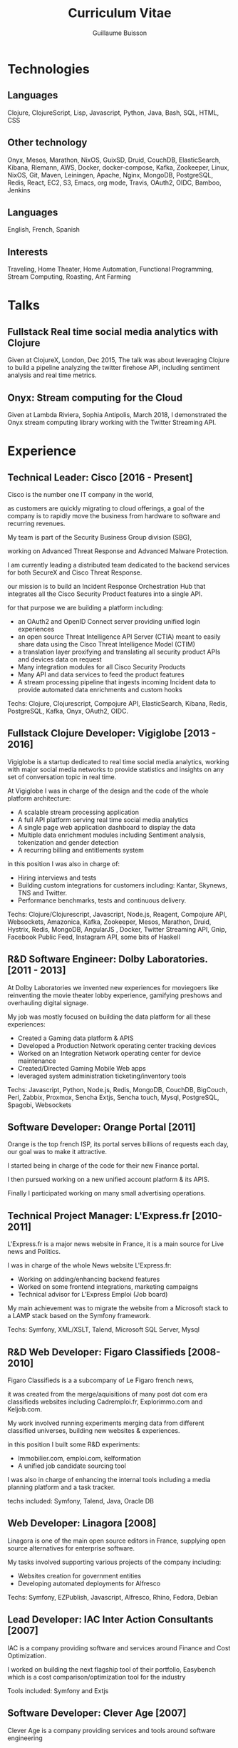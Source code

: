 #+OPTIONS: toc:nil timestamp:nil num:nil postamble:nil
#+TITLE: Curriculum Vitae
#+AUTHOR: Guillaume Buisson
#+EXPORT_EXCLUDE_TAGS: detail

#+BIND: org-export-html-auto-postamble nil
#+BIND: org-export-html-auto-preamble nil
#+BIND: org-export-html-preamble "<h1 class='title'>Curriculum Vitae</h1><h3 class='author'>Guillaume Buisson</h3>"
#+BIND: org-export-html-style-include-default nil

#+HTML_HEAD: <link rel="stylesheet" type="text/css" href="stylesheet.css" />

* Technologies
** Languages

Clojure, ClojureScript, Lisp, Javascript, Python, Java, Bash, SQL, HTML, CSS
** Other technology

Onyx, Mesos, Marathon, NixOS, GuixSD, Druid, CouchDB, ElasticSearch, Kibana, Riemann, AWS, Docker, docker-compose, Kafka, Zookeeper, Linux, NixOS, Git, Maven, Leiningen, Apache, Nginx, MongoDB, PostgreSQL, Redis, React, EC2, S3, Emacs, org mode, Travis, OAuth2, OIDC, Bamboo, Jenkins
** Languages

English, French, Spanish
** Interests

Traveling, Home Theater, Home Automation, Functional Programming, Stream Computing, Roasting, Ant Farming
* Talks
** Fullstack Real time social media analytics with Clojure

Given at ClojureX, London, Dec 2015, The talk was about
leveraging Clojure to build a pipeline analyzing the twitter firehose API,
including sentiment analysis and real time metrics.
** Onyx: Stream computing for the Cloud

Given at Lambda Riviera, Sophia Antipolis, March 2018, I demonstrated the Onyx stream computing
library working with the Twitter Streaming API.
* Experience
** Technical Leader: Cisco [2016 - Present]

Cisco is the number one IT company in the world,

as customers are quickly migrating to cloud offerings,
a goal of the company is to rapidly move the business from hardware to software and recurring revenues.

My team is part of the Security Business Group division (SBG),

working on Advanced Threat Response and Advanced Malware Protection.

I am currently leading a distributed team dedicated to the backend services for both SecureX and Cisco Threat Response.

our mission is to build an Incident Response Orchestration Hub that integrates all the Cisco Security Product features into a single API.

for that purpose we are building a platform including:

- an OAuth2 and OpenID Connect server providing unified login experiences
- an open source Threat Intelligence API Server (CTIA) meant to easily share data using the Cisco Threat Intelligence Model (CTIM)
- a translation layer proxifying and translating all security product APIs and devices data on request
- Many integration modules for all Cisco Security Products
- Many API and data services to feed the product features
- A stream processing pipeline that ingests incoming Incident data to provide automated data enrichments and custom hooks

Techs: Clojure, Clojurescript, Compojure API, ElasticSearch, Kibana, Redis, PostgreSQL, Kafka, Onyx, OAuth2, OIDC.
** Fullstack Clojure Developer: Vigiglobe [2013 - 2016]

Vigiglobe is a startup dedicated to real time social media analytics, working with major social media networks to provide statistics and insights
on any set of conversation topic in real time.

At Vigiglobe I was in charge of the design and the code of the whole platform architecture:
- A scalable stream processing application
- A full API platform serving real time social media analytics
- A single page web application dashboard to display the data
- Multiple data enrichment modules including Sentiment analysis, tokenization and gender detection
- A recurring billing and entitlements system

in this position I was also in charge of:
- Hiring interviews and tests
- Building custom integrations for customers including: Kantar, Skynews, TNS and Twitter.
- Performance benchmarks, tests and continuous delivery.

Techs: Clojure/Clojurescript, Javascript, Node.js, Reagent, Compojure API,
Websockets, Amazonica, Kafka, Zookeeper, Mesos, Marathon, Druid, Hystrix, Redis, MongoDB,
AngularJS , Docker, Twitter Streaming API, Gnip, Facebook Public Feed, Instagram API, some bits of Haskell
** R&D Software Engineer: Dolby Laboratories. [2011 - 2013]

At Dolby Laboratories we invented new experiences for moviegoers like
reinventing the movie theater lobby experience, gamifying preshows and overhauling digital signage.

My job was mostly focused on building the data platform for all these experiences:
- Created a Gaming data platform & APIS
- Developed a Production Network operating center tracking devices
- Worked on an Integration Network operating center for device maintenance
- Created/Directed Gaming Mobile Web apps
- leveraged system administration ticketing/inventory tools

Techs: Javascript, Python, Node.js, Redis, MongoDB, CouchDB, BigCouch, Perl, Zabbix, Proxmox,
Sencha Extjs, Sencha touch, Mysql, PostgreSQL, Spagobi, Websockets
** Software Developer: Orange Portal [2011]

Orange is the top french ISP, its portal serves billions of requests each day, our goal was to make it attractive.

I started being in charge of the code for their new Finance portal.

I then pursued working on a new unified account platform & its APIS.

Finally I participated working on many small advertising operations.
** Technical Project Manager: L'Express.fr [2010-2011]

L'Express.fr is a major news website in France, it is a main source for Live news and Politics.

I was in charge of the whole News website L'Express.fr:
- Working on adding/enhancing backend features
- Worked on some frontend integrations, marketing campaigns
- Technical advisor for L’Express Emploi (Job board)

My main achievement was to migrate the website from a Microsoft stack to a LAMP stack based on the Symfony framework.

Techs: Symfony, XML/XSLT, Talend, Microsoft SQL Server, Mysql
** R&D Web Developer: Figaro Classifieds [2008-2010]

Figaro Classifieds is a a subcompany of Le Figaro french news,

it was created from the merge/aquisitions of many post dot com era classifieds websites including Cadremploi.fr, Explorimmo.com and Keljob.com.


My work involved running experiments merging data from different classified universes, building new websites & experiences.

in this position I built some R&D experiments:
- Immobilier.com, emploi.com, kelformation
- A unified job candidate sourcing tool

I was also in charge of enhancing the internal tools including a media planning platform and a task tracker.

techs included: Symfony, Talend, Java, Oracle DB
** Web Developer: Linagora [2008]

Linagora is one of the main open source editors in France, supplying
open source alternatives for enterprise software.

My tasks involved supporting various projects of the company including:
- Websites creation for government entities
- Developing automated deployments for Alfresco

Techs: Symfony, EZPublish, Javascript, Alfresco, Rhino, Fedora, Debian
** Lead Developer: IAC Inter Action Consultants [2007]

IAC is a company providing software and services around Finance and Cost Optimization.

I worked on building the next flagship tool of their portfolio, Easybench which is a cost comparison/optimization
tool for the industry

Tools included: Symfony and Extjs
** Software Developer: Clever Age [2007]

Clever Age is a company providing services and tools around software engineering

I worked on many customer projects including a news portal for seniors (mageneration.com),
and the revamp of the online store for a major French beauty group (LVMH Dior.com)

Tools included: Symfony, EZPublish, Java
** Web Developer Intern: Big Success [2004-2007]

Big Success is a network of small advertising companies targeting TV, press and social networks

My work was about building a network of websites consolidating the brand, SEO optimizations and System Administration

Tools included: Mambo!, PHP, Symfony, Debian Linux
* Education
** IESA (Campus Edition Numerique)
- Specialiste en bien de communication 2007
** ETS/IRIS
- Computer Science Degree 2004
